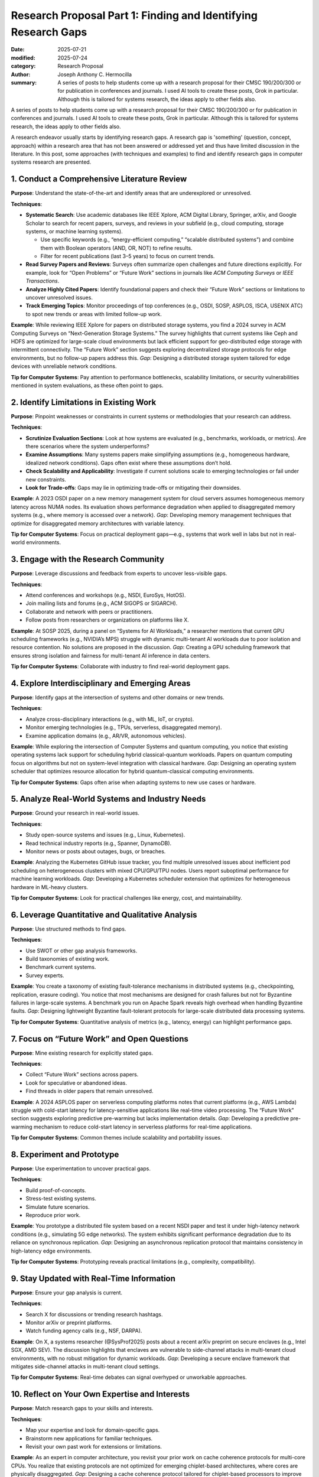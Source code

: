 Research Proposal Part 1: Finding and Identifying Research Gaps
###############################################################

:date: 2025-07-21
:modified: 2025-07-24
:category: Research Proposal
:author: Joseph Anthony C. Hermocilla
:summary: A series of posts to help students come up with a research proposal for their CMSC 190/200/300 or for publication in conferences and journals. I used AI tools to create these posts, Grok in particular. Although this is tailored for systems research, the ideas apply to other fields also. 

.. image:: ./images/jach/008_gaps.png
      :width: 50%
      :align: center

A series of posts to help students come up with a research proposal for their CMSC 190/200/300 or for publication in conferences and journals. I used AI tools to create these posts, Grok in particular.  Although this is tailored for systems research, the ideas apply to other fields also. 


A research endeavor usually starts by identifying research gaps. A research gap is 'something' (question, concept, approach) 
within a research area that has not been answered or addressed yet and thus have limited discussion in the 
literature. In this post, some approaches (with techniques and examples) to find and identify research gaps in computer systems research are presented.  


1. Conduct a Comprehensive Literature Review
============================================

**Purpose**: Understand the state-of-the-art and identify areas that are underexplored or unresolved.

**Techniques**:

- **Systematic Search**: Use academic databases like IEEE Xplore, ACM Digital Library, Springer, arXiv, and Google Scholar to search for recent papers, surveys, and reviews in your subfield (e.g., cloud computing, storage systems, or machine learning systems).

  - Use specific keywords (e.g., “energy-efficient computing,” “scalable distributed systems”) and combine them with Boolean operators (AND, OR, NOT) to refine results.
  - Filter for recent publications (last 3–5 years) to focus on current trends.

- **Read Survey Papers and Reviews**: Surveys often summarize open challenges and future directions explicitly. For example, look for “Open Problems” or “Future Work” sections in journals like *ACM Computing Surveys* or *IEEE Transactions*.

- **Analyze Highly Cited Papers**: Identify foundational papers and check their “Future Work” sections or limitations to uncover unresolved issues.

- **Track Emerging Topics**: Monitor proceedings of top conferences (e.g., OSDI, SOSP, ASPLOS, ISCA, USENIX ATC) to spot new trends or areas with limited follow-up work.


**Example**: While reviewing IEEE Xplore for papers on distributed storage systems, you find a 2024 survey in ACM Computing Surveys on “Next-Generation Storage Systems.” The survey highlights that current systems like Ceph and HDFS are optimized for large-scale cloud environments but lack efficient support for geo-distributed edge storage with intermittent connectivity. The “Future Work” section suggests exploring decentralized storage protocols for edge environments, but no follow-up papers address this. *Gap*: Designing a distributed storage system tailored for edge devices with unreliable network conditions.


**Tip for Computer Systems**: Pay attention to performance bottlenecks, scalability limitations, or security vulnerabilities mentioned in system evaluations, as these often point to gaps.


2. Identify Limitations in Existing Work
========================================

**Purpose**: Pinpoint weaknesses or constraints in current systems or methodologies that your research can address.

**Techniques**:

- **Scrutinize Evaluation Sections**: Look at how systems are evaluated (e.g., benchmarks, workloads, or metrics). Are there scenarios where the system underperforms?

- **Examine Assumptions**: Many systems papers make simplifying assumptions (e.g., homogeneous hardware, idealized network conditions). Gaps often exist where these assumptions don’t hold.

- **Check Scalability and Applicability**: Investigate if current solutions scale to emerging technologies or fail under new constraints.

- **Look for Trade-offs**: Gaps may lie in optimizing trade-offs or mitigating their downsides.

**Example**: A 2023 OSDI paper on a new memory management system for cloud servers assumes homogeneous memory latency across NUMA nodes. Its evaluation shows performance degradation when applied to disaggregated memory systems (e.g., where memory is accessed over a network). *Gap*: Developing memory management techniques that optimize for disaggregated memory architectures with variable latency.

**Tip for Computer Systems**: Focus on practical deployment gaps—e.g., systems that work well in labs but not in real-world environments.


3. Engage with the Research Community
=====================================

**Purpose**: Leverage discussions and feedback from experts to uncover less-visible gaps.

**Techniques**:

- Attend conferences and workshops (e.g., NSDI, EuroSys, HotOS).
- Join mailing lists and forums (e.g., ACM SIGOPS or SIGARCH).
- Collaborate and network with peers or practitioners.
- Follow posts from researchers or organizations on platforms like X.

**Example**: At SOSP 2025, during a panel on “Systems for AI Workloads,” a researcher mentions that current GPU scheduling frameworks (e.g., NVIDIA’s MPS) struggle with dynamic multi-tenant AI workloads due to poor isolation and resource contention. No solutions are proposed in the discussion. *Gap*: Creating a GPU scheduling framework that ensures strong isolation and fairness for multi-tenant AI inference in data centers.


**Tip for Computer Systems**: Collaborate with industry to find real-world deployment gaps.


4. Explore Interdisciplinary and Emerging Areas
===============================================

**Purpose**: Identify gaps at the intersection of systems and other domains or new trends.

**Techniques**:

- Analyze cross-disciplinary interactions (e.g., with ML, IoT, or crypto).
- Monitor emerging technologies (e.g., TPUs, serverless, disaggregated memory).
- Examine application domains (e.g., AR/VR, autonomous vehicles).

**Example**: While exploring the intersection of Computer Systems and quantum computing, you notice that existing operating systems lack support for scheduling hybrid classical-quantum workloads. Papers on quantum computing focus on algorithms but not on system-level integration with classical hardware. *Gap*: Designing an operating system scheduler that optimizes resource allocation for hybrid quantum-classical computing environments.

**Tip for Computer Systems**: Gaps often arise when adapting systems to new use cases or hardware.


5. Analyze Real-World Systems and Industry Needs
================================================

**Purpose**: Ground your research in real-world issues.

**Techniques**:

- Study open-source systems and issues (e.g., Linux, Kubernetes).
- Read technical industry reports (e.g., Spanner, DynamoDB).
- Monitor news or posts about outages, bugs, or breaches.

**Example**: Analyzing the Kubernetes GitHub issue tracker, you find multiple unresolved issues about inefficient pod scheduling on heterogeneous clusters with mixed CPU/GPU/TPU nodes. Users report suboptimal performance for machine learning workloads. *Gap*: Developing a Kubernetes scheduler extension that optimizes for heterogeneous hardware in ML-heavy clusters.

**Tip for Computer Systems**: Look for practical challenges like energy, cost, and maintainability.


6. Leverage Quantitative and Qualitative Analysis
=================================================

**Purpose**: Use structured methods to find gaps.

**Techniques**:

- Use SWOT or other gap analysis frameworks.
- Build taxonomies of existing work.
- Benchmark current systems.
- Survey experts.

**Example**: You create a taxonomy of existing fault-tolerance mechanisms in distributed systems (e.g., checkpointing, replication, erasure coding). You notice that most mechanisms are designed for crash failures but not for Byzantine failures in large-scale systems. A benchmark you run on Apache Spark reveals high overhead when handling Byzantine faults. *Gap*: Designing lightweight Byzantine fault-tolerant protocols for large-scale distributed data processing systems.

**Tip for Computer Systems**: Quantitative analysis of metrics (e.g., latency, energy) can highlight performance gaps.


7. Focus on “Future Work” and Open Questions
============================================

**Purpose**: Mine existing research for explicitly stated gaps.

**Techniques**:

- Collect “Future Work” sections across papers.
- Look for speculative or abandoned ideas.
- Find threads in older papers that remain unresolved.

**Example**: A 2024 ASPLOS paper on serverless computing platforms notes that current platforms (e.g., AWS Lambda) struggle with cold-start latency for latency-sensitive applications like real-time video processing. The “Future Work” section suggests exploring predictive pre-warming but lacks implementation details. *Gap*: Developing a predictive pre-warming mechanism to reduce cold-start latency in serverless platforms for real-time applications.

**Tip for Computer Systems**: Common themes include scalability and portability issues.


8. Experiment and Prototype
===========================

**Purpose**: Use experimentation to uncover practical gaps.

**Techniques**:

- Build proof-of-concepts.
- Stress-test existing systems.
- Simulate future scenarios.
- Reproduce prior work.

**Example**: You prototype a distributed file system based on a recent NSDI paper and test it under high-latency network conditions (e.g., simulating 5G edge networks). The system exhibits significant performance degradation due to its reliance on synchronous replication. *Gap*: Designing an asynchronous replication protocol that maintains consistency in high-latency edge environments.

**Tip for Computer Systems**: Prototyping reveals practical limitations (e.g., complexity, compatibility).


9. Stay Updated with Real-Time Information
==========================================

**Purpose**: Ensure your gap analysis is current.

**Techniques**:

- Search X for discussions or trending research hashtags.
- Monitor arXiv or preprint platforms.
- Watch funding agency calls (e.g., NSF, DARPA).

**Example**: On X, a systems researcher (@SysProf2025) posts about a recent arXiv preprint on secure enclaves (e.g., Intel SGX, AMD SEV). The discussion highlights that enclaves are vulnerable to side-channel attacks in multi-tenant cloud environments, with no robust mitigation for dynamic workloads. *Gap*: Developing a secure enclave framework that mitigates side-channel attacks in multi-tenant cloud settings.

**Tip for Computer Systems**: Real-time debates can signal overhyped or unworkable approaches.


10. Reflect on Your Own Expertise and Interests
===============================================

**Purpose**: Match research gaps to your skills and interests.

**Techniques**:

- Map your expertise and look for domain-specific gaps.
- Brainstorm new applications for familiar techniques.
- Revisit your own past work for extensions or limitations.

**Example**: As an expert in computer architecture, you revisit your prior work on cache coherence protocols for multi-core CPUs. You realize that existing protocols are not optimized for emerging chiplet-based architectures, where cores are physically disaggregated. *Gap*: Designing a cache coherence protocol tailored for chiplet-based processors to improve performance and energy efficiency.

**Tip for Computer Systems**: Your unique viewpoint can spot overlooked gaps.


Practical Steps to Validate a Research Gap
==========================================

Once you identify a potential gap:

1. **Novelty Check**: Ensure no recent work has addressed it.
2. **Impact Assessment**: Evaluate real-world or academic importance.
3. **Feasibility Analysis**: Check tools, data, and time constraints.
4. **Community Feedback**: Get input from peers and mentors.

The above tasks can be done with your adviser and mentors.

Final Tips
==========

- **Document Your Process**: Maintain a gap-tracking notebook or database.
- **Iterate Continuously**: Revisit gaps as literature and tech evolve.
- **Balance Novelty and Feasibility**: Choose problems that are new *and* solvable.


The next post will focus on the `Problem Statement <{filename}/articles/jach/jach_009.rst>`_.

Acknowledgement
===============
This article was made with the help of Grok (accessed 2025-07-21)
